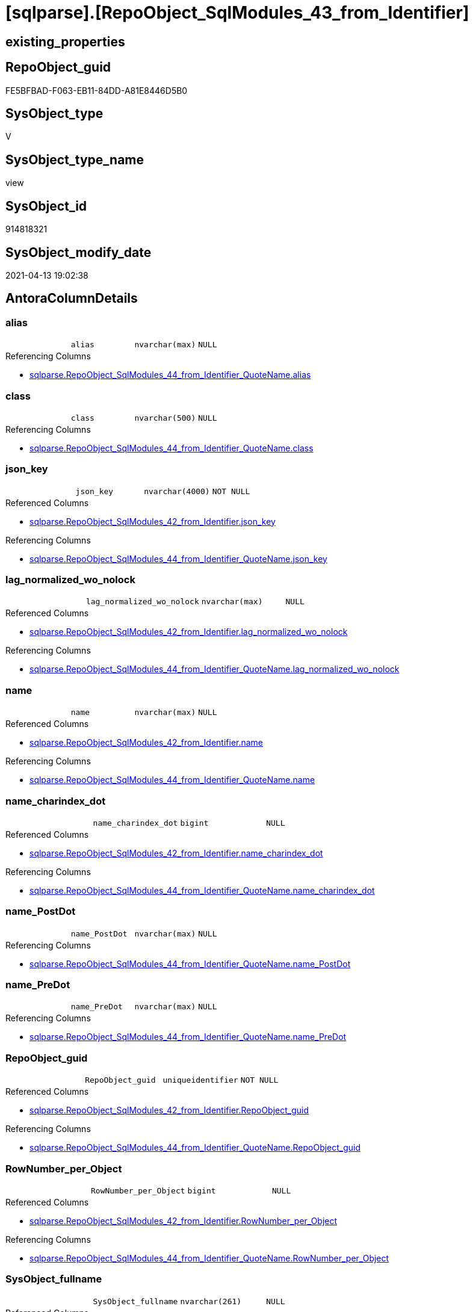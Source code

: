= [sqlparse].[RepoObject_SqlModules_43_from_Identifier]

== existing_properties

// tag::existing_properties[]
:ExistsProperty--antorareferencedlist:
:ExistsProperty--antorareferencinglist:
:ExistsProperty--referencedobjectlist:
:ExistsProperty--sql_modules_definition:
:ExistsProperty--FK:
:ExistsProperty--AntoraIndexList:
:ExistsProperty--Columns:
// end::existing_properties[]

== RepoObject_guid

// tag::RepoObject_guid[]
FE5BFBAD-F063-EB11-84DD-A81E8446D5B0
// end::RepoObject_guid[]

== SysObject_type

// tag::SysObject_type[]
V 
// end::SysObject_type[]

== SysObject_type_name

// tag::SysObject_type_name[]
view
// end::SysObject_type_name[]

== SysObject_id

// tag::SysObject_id[]
914818321
// end::SysObject_id[]

== SysObject_modify_date

// tag::SysObject_modify_date[]
2021-04-13 19:02:38
// end::SysObject_modify_date[]

== AntoraColumnDetails

// tag::AntoraColumnDetails[]
[[column-alias]]
=== alias

[cols="d,m,m,m,m,d"]
|===
|
|alias
|nvarchar(max)
|NULL
|
|
|===

.Referencing Columns
--
* xref:sqlparse.RepoObject_SqlModules_44_from_Identifier_QuoteName.adoc#column-alias[sqlparse.RepoObject_SqlModules_44_from_Identifier_QuoteName.alias]
--


[[column-class]]
=== class

[cols="d,m,m,m,m,d"]
|===
|
|class
|nvarchar(500)
|NULL
|
|
|===

.Referencing Columns
--
* xref:sqlparse.RepoObject_SqlModules_44_from_Identifier_QuoteName.adoc#column-class[sqlparse.RepoObject_SqlModules_44_from_Identifier_QuoteName.class]
--


[[column-json_key]]
=== json_key

[cols="d,m,m,m,m,d"]
|===
|
|json_key
|nvarchar(4000)
|NOT NULL
|
|
|===

.Referenced Columns
--
* xref:sqlparse.RepoObject_SqlModules_42_from_Identifier.adoc#column-json_key[sqlparse.RepoObject_SqlModules_42_from_Identifier.json_key]
--

.Referencing Columns
--
* xref:sqlparse.RepoObject_SqlModules_44_from_Identifier_QuoteName.adoc#column-json_key[sqlparse.RepoObject_SqlModules_44_from_Identifier_QuoteName.json_key]
--


[[column-lag_normalized_wo_nolock]]
=== lag_normalized_wo_nolock

[cols="d,m,m,m,m,d"]
|===
|
|lag_normalized_wo_nolock
|nvarchar(max)
|NULL
|
|
|===

.Referenced Columns
--
* xref:sqlparse.RepoObject_SqlModules_42_from_Identifier.adoc#column-lag_normalized_wo_nolock[sqlparse.RepoObject_SqlModules_42_from_Identifier.lag_normalized_wo_nolock]
--

.Referencing Columns
--
* xref:sqlparse.RepoObject_SqlModules_44_from_Identifier_QuoteName.adoc#column-lag_normalized_wo_nolock[sqlparse.RepoObject_SqlModules_44_from_Identifier_QuoteName.lag_normalized_wo_nolock]
--


[[column-name]]
=== name

[cols="d,m,m,m,m,d"]
|===
|
|name
|nvarchar(max)
|NULL
|
|
|===

.Referenced Columns
--
* xref:sqlparse.RepoObject_SqlModules_42_from_Identifier.adoc#column-name[sqlparse.RepoObject_SqlModules_42_from_Identifier.name]
--

.Referencing Columns
--
* xref:sqlparse.RepoObject_SqlModules_44_from_Identifier_QuoteName.adoc#column-name[sqlparse.RepoObject_SqlModules_44_from_Identifier_QuoteName.name]
--


[[column-name_charindex_dot]]
=== name_charindex_dot

[cols="d,m,m,m,m,d"]
|===
|
|name_charindex_dot
|bigint
|NULL
|
|
|===

.Referenced Columns
--
* xref:sqlparse.RepoObject_SqlModules_42_from_Identifier.adoc#column-name_charindex_dot[sqlparse.RepoObject_SqlModules_42_from_Identifier.name_charindex_dot]
--

.Referencing Columns
--
* xref:sqlparse.RepoObject_SqlModules_44_from_Identifier_QuoteName.adoc#column-name_charindex_dot[sqlparse.RepoObject_SqlModules_44_from_Identifier_QuoteName.name_charindex_dot]
--


[[column-name_PostDot]]
=== name_PostDot

[cols="d,m,m,m,m,d"]
|===
|
|name_PostDot
|nvarchar(max)
|NULL
|
|
|===

.Referencing Columns
--
* xref:sqlparse.RepoObject_SqlModules_44_from_Identifier_QuoteName.adoc#column-name_PostDot[sqlparse.RepoObject_SqlModules_44_from_Identifier_QuoteName.name_PostDot]
--


[[column-name_PreDot]]
=== name_PreDot

[cols="d,m,m,m,m,d"]
|===
|
|name_PreDot
|nvarchar(max)
|NULL
|
|
|===

.Referencing Columns
--
* xref:sqlparse.RepoObject_SqlModules_44_from_Identifier_QuoteName.adoc#column-name_PreDot[sqlparse.RepoObject_SqlModules_44_from_Identifier_QuoteName.name_PreDot]
--


[[column-RepoObject_guid]]
=== RepoObject_guid

[cols="d,m,m,m,m,d"]
|===
|
|RepoObject_guid
|uniqueidentifier
|NOT NULL
|
|
|===

.Referenced Columns
--
* xref:sqlparse.RepoObject_SqlModules_42_from_Identifier.adoc#column-RepoObject_guid[sqlparse.RepoObject_SqlModules_42_from_Identifier.RepoObject_guid]
--

.Referencing Columns
--
* xref:sqlparse.RepoObject_SqlModules_44_from_Identifier_QuoteName.adoc#column-RepoObject_guid[sqlparse.RepoObject_SqlModules_44_from_Identifier_QuoteName.RepoObject_guid]
--


[[column-RowNumber_per_Object]]
=== RowNumber_per_Object

[cols="d,m,m,m,m,d"]
|===
|
|RowNumber_per_Object
|bigint
|NULL
|
|
|===

.Referenced Columns
--
* xref:sqlparse.RepoObject_SqlModules_42_from_Identifier.adoc#column-RowNumber_per_Object[sqlparse.RepoObject_SqlModules_42_from_Identifier.RowNumber_per_Object]
--

.Referencing Columns
--
* xref:sqlparse.RepoObject_SqlModules_44_from_Identifier_QuoteName.adoc#column-RowNumber_per_Object[sqlparse.RepoObject_SqlModules_44_from_Identifier_QuoteName.RowNumber_per_Object]
--


[[column-SysObject_fullname]]
=== SysObject_fullname

[cols="d,m,m,m,m,d"]
|===
|
|SysObject_fullname
|nvarchar(261)
|NULL
|
|
|===

.Referenced Columns
--
* xref:sqlparse.RepoObject_SqlModules_42_from_Identifier.adoc#column-SysObject_fullname[sqlparse.RepoObject_SqlModules_42_from_Identifier.SysObject_fullname]
--

.Referencing Columns
--
* xref:sqlparse.RepoObject_SqlModules_44_from_Identifier_QuoteName.adoc#column-SysObject_fullname[sqlparse.RepoObject_SqlModules_44_from_Identifier_QuoteName.SysObject_fullname]
--


[[column-T1_identifier_alias]]
=== T1_identifier_alias

[cols="d,m,m,m,m,d"]
|===
|
|T1_identifier_alias
|nvarchar(max)
|NULL
|
|
|===

.Referenced Columns
--
* xref:sqlparse.RepoObject_SqlModules_42_from_Identifier.adoc#column-T1_identifier_alias[sqlparse.RepoObject_SqlModules_42_from_Identifier.T1_identifier_alias]
--

.Referencing Columns
--
* xref:sqlparse.RepoObject_SqlModules_44_from_Identifier_QuoteName.adoc#column-T1_identifier_alias[sqlparse.RepoObject_SqlModules_44_from_Identifier_QuoteName.T1_identifier_alias]
--


// end::AntoraColumnDetails[]

== AntoraPkColumnTableRows

// tag::AntoraPkColumnTableRows[]












// end::AntoraPkColumnTableRows[]

== AntoraNonPkColumnTableRows

// tag::AntoraNonPkColumnTableRows[]
|
|<<column-alias>>
|nvarchar(max)
|NULL
|
|

|
|<<column-class>>
|nvarchar(500)
|NULL
|
|

|
|<<column-json_key>>
|nvarchar(4000)
|NOT NULL
|
|

|
|<<column-lag_normalized_wo_nolock>>
|nvarchar(max)
|NULL
|
|

|
|<<column-name>>
|nvarchar(max)
|NULL
|
|

|
|<<column-name_charindex_dot>>
|bigint
|NULL
|
|

|
|<<column-name_PostDot>>
|nvarchar(max)
|NULL
|
|

|
|<<column-name_PreDot>>
|nvarchar(max)
|NULL
|
|

|
|<<column-RepoObject_guid>>
|uniqueidentifier
|NOT NULL
|
|

|
|<<column-RowNumber_per_Object>>
|bigint
|NULL
|
|

|
|<<column-SysObject_fullname>>
|nvarchar(261)
|NULL
|
|

|
|<<column-T1_identifier_alias>>
|nvarchar(max)
|NULL
|
|

// end::AntoraNonPkColumnTableRows[]

== AntoraIndexList

// tag::AntoraIndexList[]

[[index-idx_RepoObject_SqlModules_43_from_Identifier__1]]
=== idx_RepoObject_SqlModules_43_from_Identifier__1

* IndexSemanticGroup: xref:index/IndexSemanticGroup.adoc#_no_group[no_group]
+
--
* <<column-RepoObject_guid>>; uniqueidentifier
* <<column-json_key>>; nvarchar(4000)
--
* PK, Unique, Real: 0, 0, 0


[[index-idx_RepoObject_SqlModules_43_from_Identifier__2]]
=== idx_RepoObject_SqlModules_43_from_Identifier__2

* IndexSemanticGroup: xref:index/IndexSemanticGroup.adoc#_repoobject_guid[RepoObject_guid]
+
--
* <<column-RepoObject_guid>>; uniqueidentifier
--
* PK, Unique, Real: 0, 0, 0

// end::AntoraIndexList[]

== AntoraParameterList

// tag::AntoraParameterList[]

// end::AntoraParameterList[]

== AdocUspSteps

// tag::adocuspsteps[]

// end::adocuspsteps[]


== AntoraReferencedList

// tag::antorareferencedlist[]
* xref:sqlparse.RepoObject_SqlModules_42_from_Identifier.adoc[]
// end::antorareferencedlist[]


== AntoraReferencingList

// tag::antorareferencinglist[]
* xref:sqlparse.RepoObject_SqlModules_44_from_Identifier_QuoteName.adoc[]
// end::antorareferencinglist[]


== exampleUsage

// tag::exampleusage[]

// end::exampleusage[]


== exampleUsage_2

// tag::exampleusage_2[]

// end::exampleusage_2[]


== exampleWrong_Usage

// tag::examplewrong_usage[]

// end::examplewrong_usage[]


== has_execution_plan_issue

// tag::has_execution_plan_issue[]

// end::has_execution_plan_issue[]


== has_get_referenced_issue

// tag::has_get_referenced_issue[]

// end::has_get_referenced_issue[]


== has_history

// tag::has_history[]

// end::has_history[]


== has_history_columns

// tag::has_history_columns[]

// end::has_history_columns[]


== is_persistence

// tag::is_persistence[]

// end::is_persistence[]


== is_persistence_check_duplicate_per_pk

// tag::is_persistence_check_duplicate_per_pk[]

// end::is_persistence_check_duplicate_per_pk[]


== is_persistence_check_for_empty_source

// tag::is_persistence_check_for_empty_source[]

// end::is_persistence_check_for_empty_source[]


== is_persistence_delete_changed

// tag::is_persistence_delete_changed[]

// end::is_persistence_delete_changed[]


== is_persistence_delete_missing

// tag::is_persistence_delete_missing[]

// end::is_persistence_delete_missing[]


== is_persistence_insert

// tag::is_persistence_insert[]

// end::is_persistence_insert[]


== is_persistence_truncate

// tag::is_persistence_truncate[]

// end::is_persistence_truncate[]


== is_persistence_update_changed

// tag::is_persistence_update_changed[]

// end::is_persistence_update_changed[]


== is_repo_managed

// tag::is_repo_managed[]

// end::is_repo_managed[]


== microsoft_database_tools_support

// tag::microsoft_database_tools_support[]

// end::microsoft_database_tools_support[]


== MS_Description

// tag::ms_description[]

// end::ms_description[]


== persistence_source_RepoObject_fullname

// tag::persistence_source_repoobject_fullname[]

// end::persistence_source_repoobject_fullname[]


== persistence_source_RepoObject_fullname2

// tag::persistence_source_repoobject_fullname2[]

// end::persistence_source_repoobject_fullname2[]


== persistence_source_RepoObject_guid

// tag::persistence_source_repoobject_guid[]

// end::persistence_source_repoobject_guid[]


== persistence_source_RepoObject_xref

// tag::persistence_source_repoobject_xref[]

// end::persistence_source_repoobject_xref[]


== pk_index_guid

// tag::pk_index_guid[]

// end::pk_index_guid[]


== pk_IndexPatternColumnDatatype

// tag::pk_indexpatterncolumndatatype[]

// end::pk_indexpatterncolumndatatype[]


== pk_IndexPatternColumnName

// tag::pk_indexpatterncolumnname[]

// end::pk_indexpatterncolumnname[]


== pk_IndexSemanticGroup

// tag::pk_indexsemanticgroup[]

// end::pk_indexsemanticgroup[]


== ReferencedObjectList

// tag::referencedobjectlist[]
* [sqlparse].[RepoObject_SqlModules_42_from_Identifier]
// end::referencedobjectlist[]


== usp_persistence_RepoObject_guid

// tag::usp_persistence_repoobject_guid[]

// end::usp_persistence_repoobject_guid[]


== UspParameters

// tag::uspparameters[]

// end::uspparameters[]


== sql_modules_definition

// tag::sql_modules_definition[]
[source,sql]
----
Create View [sqlparse].RepoObject_SqlModules_43_from_Identifier
As
Select
    --
    RepoObject_guid
  , json_key
  , SysObject_fullname
  , class
  , RowNumber_per_Object
  , name
  , name_charindex_dot
  , name_PreDot             = Case
                                  When name_charindex_dot > 1
                                      Then
                                      Left(name, name_charindex_dot - 1)
                              End
  , name_PostDot            = Case
                                  When name_charindex_dot > 1
                                      Then
                                      Substring ( name, name_charindex_dot + 1, Len ( name ))
                              End
  , alias
  , T1_identifier_alias
  , lag_normalized_wo_nolock
From
    [sqlparse].RepoObject_SqlModules_42_from_Identifier;

----
// end::sql_modules_definition[]


